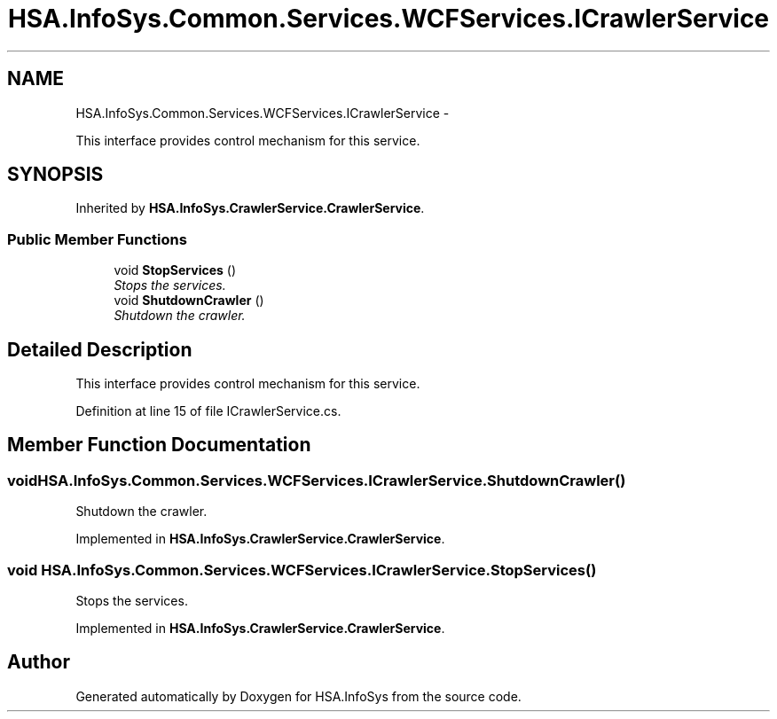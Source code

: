 .TH "HSA.InfoSys.Common.Services.WCFServices.ICrawlerService" 3 "Fri Jul 5 2013" "Version 1.0" "HSA.InfoSys" \" -*- nroff -*-
.ad l
.nh
.SH NAME
HSA.InfoSys.Common.Services.WCFServices.ICrawlerService \- 
.PP
This interface provides control mechanism for this service\&.  

.SH SYNOPSIS
.br
.PP
.PP
Inherited by \fBHSA\&.InfoSys\&.CrawlerService\&.CrawlerService\fP\&.
.SS "Public Member Functions"

.in +1c
.ti -1c
.RI "void \fBStopServices\fP ()"
.br
.RI "\fIStops the services\&. \fP"
.ti -1c
.RI "void \fBShutdownCrawler\fP ()"
.br
.RI "\fIShutdown the crawler\&. \fP"
.in -1c
.SH "Detailed Description"
.PP 
This interface provides control mechanism for this service\&. 


.PP
Definition at line 15 of file ICrawlerService\&.cs\&.
.SH "Member Function Documentation"
.PP 
.SS "void HSA\&.InfoSys\&.Common\&.Services\&.WCFServices\&.ICrawlerService\&.ShutdownCrawler ()"

.PP
Shutdown the crawler\&. 
.PP
Implemented in \fBHSA\&.InfoSys\&.CrawlerService\&.CrawlerService\fP\&.
.SS "void HSA\&.InfoSys\&.Common\&.Services\&.WCFServices\&.ICrawlerService\&.StopServices ()"

.PP
Stops the services\&. 
.PP
Implemented in \fBHSA\&.InfoSys\&.CrawlerService\&.CrawlerService\fP\&.

.SH "Author"
.PP 
Generated automatically by Doxygen for HSA\&.InfoSys from the source code\&.
